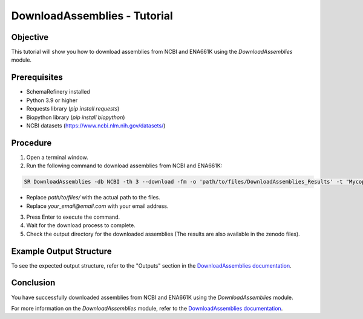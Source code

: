 DownloadAssemblies - Tutorial
=============================

Objective
---------

This tutorial will show you how to download assemblies from NCBI and ENA661K using the `DownloadAssemblies` module.

Prerequisites
-------------
- SchemaRefinery installed
- Python 3.9 or higher
- Requests library (`pip install requests`)
- Biopython library (`pip install biopython`)
- NCBI datasets (`https://www.ncbi.nlm.nih.gov/datasets/ <https://www.ncbi.nlm.nih.gov/datasets/>`_)

Procedure
---------

1. Open a terminal window.

2. Run the following command to download assemblies from NCBI and ENA661K:

.. code-block:: bash

    SR DownloadAssemblies -db NCBI -th 3 --download -fm -o 'path/to/files/DownloadAssemblies_Results' -t "Mycoplasma pneumonia" -e your_email@email.com

- Replace `path/to/files/` with the actual path to the files.
- Replace `your_email@email.com` with your email address.

3. Press Enter to execute the command.

4. Wait for the download process to complete.

5. Check the output directory for the downloaded assemblies (The results are also available in the zenodo files).

Example Output Structure
------------------------

To see the expected output structure, refer to the "Outputs" section in the `DownloadAssemblies documentation <https://schema-refinery.readthedocs.io/en/latest/SchemaRefinery/Modules/DownloadAssemblies.html>`_.

Conclusion
----------

You have successfully downloaded assemblies from NCBI and ENA661K using the `DownloadAssemblies` module.

For more information on the `DownloadAssemblies` module, refer to the `DownloadAssemblies documentation <https://schema-refinery.readthedocs.io/en/latest/SchemaRefinery/Modules/DownloadAssemblies.html>`_.